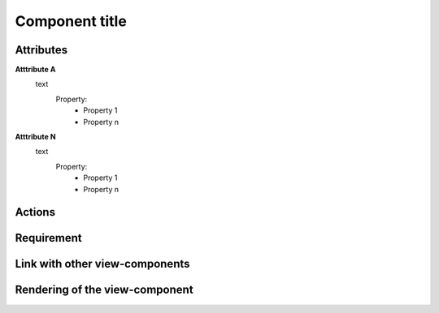 .. reference for this view-component
.. you can refer to this component using :ref:`<component_name>-label`

.. _view_component_template-label:

Component title
---------------

Attributes
^^^^^^^^^^
**Atttribute A**
    text
        Property:
            * Property 1
            * Property n

**Atttribute N**
    text
        Property:
            * Property 1
            * Property n

Actions
^^^^^^^

Requirement
^^^^^^^^^^^

Link with other view-components
^^^^^^^^^^^^^^^^^^^^^^^^^^^^^^^

Rendering of the view-component
^^^^^^^^^^^^^^^^^^^^^^^^^^^^^^^


